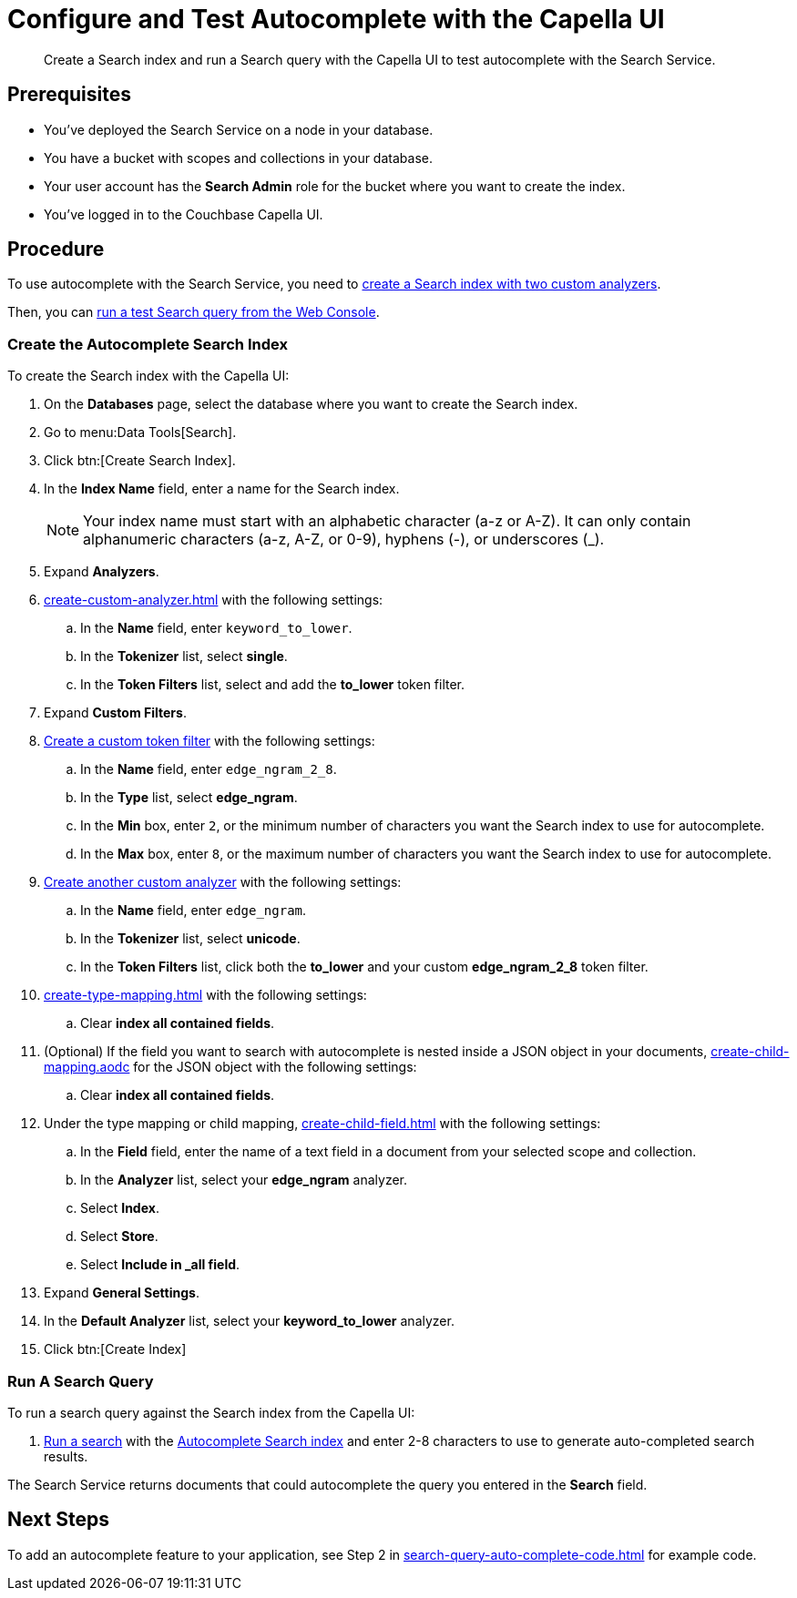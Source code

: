 = Configure and Test Autocomplete with the Capella UI
:page-topic-type: guide 
:description: Create a Search index and run a Search query with the Capella UI to test autocomplete with the Search Service.

[abstract]
{description}

== Prerequisites 

* You've deployed the Search Service on a node in your database. 

* You have a bucket with scopes and collections in your database. 

* Your user account has the *Search Admin* role for the bucket where you want to create the index. 

* You've logged in to the Couchbase Capella UI. 
 

== Procedure 

To use autocomplete with the Search Service, you need to <<search-index,create a Search index with two custom analyzers>>.

Then, you can <<run-query,run a test Search query from the Web Console>>.  

[#search-index]
=== Create the Autocomplete Search Index

To create the Search index with the Capella UI:

. On the *Databases* page, select the database where you want to create the Search index. 
. Go to menu:Data Tools[Search].
. Click btn:[Create Search Index].
. In the *Index Name* field, enter a name for the Search index. 
+
NOTE: Your index name must start with an alphabetic character (a-z or A-Z). It can only contain alphanumeric characters (a-z, A-Z, or 0-9), hyphens (-), or underscores (_).
. Expand *Analyzers*. 
. xref:create-custom-analyzer.adoc[] with the following settings:
.. In the *Name* field, enter `keyword_to_lower`.
.. In the *Tokenizer* list, select *single*. 
.. In the *Token Filters* list, select and add the *to_lower* token filter. 
. Expand *Custom Filters*. 
. xref:create-custom-token-filter.adoc#edge-ngram[Create a custom token filter] with the following settings: 
.. In the *Name* field, enter `edge_ngram_2_8`. 
.. In the *Type* list, select *edge_ngram*.
.. In the *Min* box, enter `2`, or the minimum number of characters you want the Search index to use for autocomplete.
.. In the *Max* box, enter `8`, or the maximum number of characters you want the Search index to use for autocomplete.
. xref:create-custom-analyzer.adoc[Create another custom analyzer] with the following settings:
.. In the *Name* field, enter `edge_ngram`.
.. In the *Tokenizer* list, select *unicode*.  
.. In the *Token Filters* list, click both the *to_lower* and your custom *edge_ngram_2_8* token filter.
. xref:create-type-mapping.adoc[] with the following settings: 
.. Clear *index all contained fields*.
. (Optional) If the field you want to search with autocomplete is nested inside a JSON object in your documents, xref:create-child-mapping.aodc[] for the JSON object with the following settings: 
.. Clear *index all contained fields*.
. Under the type mapping or child mapping, xref:create-child-field.adoc[] with the following settings:
.. In the *Field* field, enter the name of a text field in a document from your selected scope and collection. 
.. In the *Analyzer* list, select your *edge_ngram* analyzer. 
.. Select *Index*.
.. Select *Store*. 
.. Select *Include in _all field*. 
. Expand *General Settings*. 
. In the *Default Analyzer* list, select your *keyword_to_lower* analyzer. 
. Click btn:[Create Index]

[#run-query]
=== Run A Search Query

To run a search query against the Search index from the Capella UI: 

. xref:simple-search-ui.adoc[Run a search] with the <<search-index,Autocomplete Search index>> and enter 2-8 characters to use to generate auto-completed search results. 

The Search Service returns documents that could autocomplete the query you entered in the *Search* field. 

== Next Steps

To add an autocomplete feature to your application, see Step 2 in xref:search-query-auto-complete-code.adoc[] for example code. 
